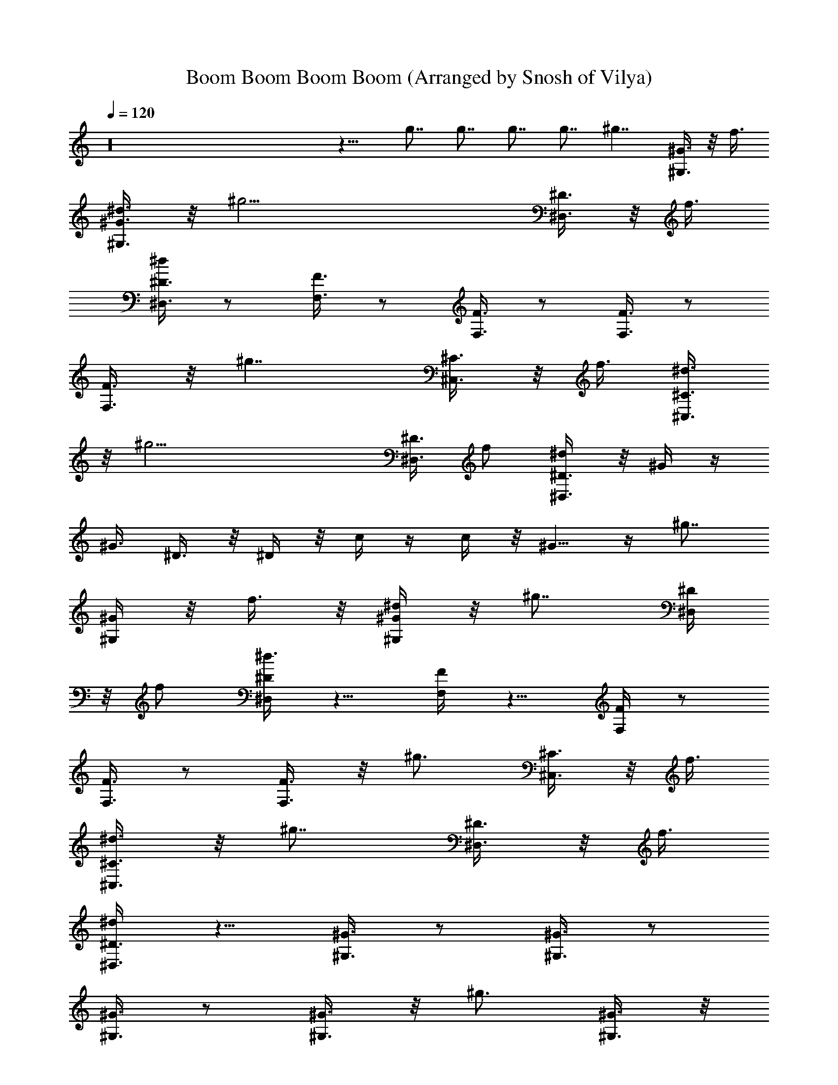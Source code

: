 X: 1
T: Boom Boom Boom Boom (Arranged by Snosh of Vilya)
Z: Venga Boys
L: 1/4
Q: 120
K: C
z16 z11/8 g7/8 g7/8 g7/8 g7/8 [^g7/4z3/8] [^G,3/8^G3/8] z/8 f3/8
[^G,3/8^G3/8^d3/8] z/8 [^g21/4z3/8] [^D,3/8^D3/8] z/8 f3/8
[^D,3/8^D3/8^d/2] z/2 [F,3/8F3/8] z/2 [F,3/8F3/8] z/2 [F,3/8F3/8] z/2
[F,3/8F3/8] z/8 [^g7/4z3/8] [^C,3/8^C3/8] z/8 f3/8 [^C,3/8^C3/8^d3/8]
z/8 [^g19/4z3/8] [^D,3/8^D3/8] f/2 [^D,3/8^D3/8^d/4] z/8 ^G/4 z/4
^G3/8 ^D3/8 z/8 ^D/4 z/8 c/4 z/4 c/4 z/8 ^G5/8 z/4 [^g7/8z/2]
[^G,/4^G/4] z/8 f3/8 z/8 [^G,/4^G/4^d/4] z/8 [^g7/8z/2] [^D,/4^D/4]
z/8 f/2 [^D,/4^D/4^d3/8] z5/8 [F,/4F/4] z5/8 [F,/4F/4] z/2
[F,3/8F3/8] z/2 [F,3/8F3/8] z/8 [^g3/4z3/8] [^C,3/8^C3/8] z/8 f3/8
[^C,3/8^C3/8^d3/8] z/8 [^g7/8z3/8] [^D,3/8^D3/8] z/8 f3/8
[^D,3/8^D3/8^d/4] z5/8 [^G,3/8^G3/8] z/2 [^G,3/8^G3/8] z/2
[^G,3/8^G3/8] z/2 [^G,3/8^G3/8] z/8 [^g3/4z3/8] [^G,3/8^G3/8] z/8
f3/8 [^G,3/8^G3/8^d3/8] [^g7/8z/2] [^D,3/8^D3/8] f/2
[^D,3/8^D3/8^d3/8] z/2 [F,/4F/4] z5/8 [F,/4F/4] z5/8 [F,/4F/4] z5/8
[F,/4F/4] z/8 [^g7/8z/2] [^C,/4^C/4] z/8 f3/8 z/8 [^C,/4^C/4^d/4] z/8
[^g7/8z/2] [^D,/4^D/4] z/8 f3/8 z/8 [^D,/4^D/4^d/4] z5/8 [^G,/4^G/4]
z/2 [^G,3/8^G3/8] z/2 [^G,3/8^G3/8] z11/8 [^G,3/8^G3/8c'/4] z/4 c'/8
z/4 [^G,3/8^G3/8c'/4] z/4 [c'3/4z3/8] [^D,3/8^D3/8] z/8 ^a3/8
[^D,3/8^D3/8^g3/8] z/8 ^a3/8 [F,3/8F3/8c'3/8] z/8 [c'3/4z3/8]
[F,3/8F3/8] z/2 [F,3/8F3/8] z/2 [F,3/8F3/8] z/2 [^C,3/8^C3/8c'/8] z/4
c'/4 z/4 [^C,3/8^C3/8c'/8] z/4 [c'3/4z/2] [^D,3/8^D3/8] c'/4 z/4
[^D,/4^D/4c'/4] z/8 [^d3/4z/2] [^G,/4^G/4] z/8 [c'3/4z/2] [^G,/4^G/4]
z/8 [^a7/8z/2] [^G,/4^G/4] z/8 [^g5/8z/2] [^G,/4^G/4] z5/8
[^G,/4^G/4c'/8] z/4 c'/8 z3/8 [^G,/4^G/4c'/8] z/4 [c'3/4z/2]
[^D,/4^D/4] z/8 ^a3/8 z/8 [^D,/4^D/4^g/4] z/8 ^a3/8 [F,3/8F3/8c'3/8]
z/8 [c'7/8z3/8] [F,3/8F3/8] z/2 [F,3/8F3/8] z/2 [F,3/8F3/8] z/2
[^C,3/8^C3/8c'/4] z/4 c'/8 z/4 [^C,3/8^C3/8c'/4] z/4 ^a3/8
[^D,3/8^D3/8c'3/8] z/8 ^a3/8 [^D,3/8^D3/8^g/2] z/8 ^G/8 z/4
[^G,3/8^G3/8^g/4] z/4 ^G/8 z/4 [^G,3/8^G3/8^g/4] z/4 ^G/8 z/4
[^G,3/8^G3/8^g/4] z/4 ^G/8 z/4 [^g/4^G/4] z/8 [^g/2^G/4] z/4
[^G,3/8^G3/8^g3/8] [f/2^G/4] z/4 [^G,3/8^G3/8^d3/8^g/8] z/8 ^g/8
[^g7/8^D/4] z/4 [^D,/4^D/4^d/4] z/8 [f/2^D/4] z/4 [^D,/4^D/4^d3/8]
z/8 [c'/4F/4] z/4 [F,/4F/4c'/8f/4] z/4 [c'3/8F/4] z/4
[F,/4F/4^c3/8f/8] f/4 [^d/2F/4] z/4 [F,/4F/4c'3/8f/8] z/4 [^g5/8F/4]
z/4 [F,/4F/4f/8] z/4 [^g3/4^C/4] z/4 [^C,/4^C/4^c/8] z/4 [f3/8^C/4]
z/4 [^C,/4^C/4^d/4^c/8] ^c/4 [^g7/8^D/4] z/4 [^D,/4^D/4^d/8] z/4
[f3/8^D/4] z/8 [^D,3/8^D3/8^d/4] z/4 ^G/4 z/8 [^G,3/8^G3/8^g/4] z/4
^G/4 z/8 [^G,3/8^G3/8^D3/8^g/4] ^g/4 [^G,3/8^G/4] z/8
[^G,/2^G3/8^g/4] z/4 ^G/4 z/8 [^G,3/8^G3/8^g/4] z/4 [^g3/8^G/4] z/8
[^G,3/8^G3/8^g/2] z/8 [f3/8^G/8] z/4 [^G,3/8^G3/8^d3/8^g/4] ^g/4
[^g3/4^D/8] z/4 [^D,3/8^D3/8^d/4] z/4 [f3/8^D/8] z/4
[^D,3/8^D3/8^d/2] z/8 [c'3/8F/8] z/4 [F,3/8F3/8^c/2f/4] z/4
[c'3/8F/8] z/4 [F,3/8F3/8^c3/8f/8] z/8 f/4 [^d3/8F/8] z/4
[F,3/8F3/8c'3/8f/4] z/8 [^g5/8F/4] z/4 [F,3/8F3/8f/4] z/8 [^g7/8^C/4]
z/4 [^C,3/8^C3/8^c/4] z/8 [f3/8^C/4] z/4 [^C,/4^C/4^d3/8^c/8] z/8
^c/8 [^g7/8^D/4] z/4 [^D,/4^D/4^d/4] z/8 [f3/8^D/4] z/4
[^D,/4^D/4^d3/8] z c'5/8 z/4 c'3/4 z/8 ^a/2 z3/8 [^g/2^G/4] z/4
[^G,/4^G/4^g3/8] z/8 ^G/4 z/4 [^G,/4^G/4^d/8^g/8] ^g/4 [^d/4^D/4] z/8
[^D,3/8^D3/8^d3/8] z/8 [^a/4^D/4] z/8 [^D,3/8^D3/8^a3/8^d/4] z/4
[^g3/4F/4] z/8 [F,3/8F3/8f/4] z/4 F/4 z/8 [F,3/8F3/8f/4] f/4 [f/8F/4]
z/4 [F,3/8F3/8f/4] z/4 [^g/4F/4] z/8 [F,3/8F3/8^a/4f/4] z/4
[c'3/8^C/8] z/4 [^C,3/8^C3/8^c/4] [^g3/8z/4] ^C/8 z/4
[^C,3/8^C3/8^c/4] ^c/4 [^c/8^D/8] z/4 [^D,3/8^D3/8^c/4^d/4] z/4
[^c/8^D/8] z/4 [^D,3/8^D3/8^c/4^d/4] z/4 [=c/2^G/8] z/4
[^G,3/8^G3/8^g/4] ^g/4 [c'/2^G/8] z/4 [^G,3/8^G3/8^g/4] z/8
[c'5/8^G/4] z/4 [^G,3/8^G3/8^g/4] z/8 [^a3/4^G/4] z/4
[^G,3/8^G3/8^g/4] z/8 [^g/2^G/4] z/4 [^G,/4^G/4^g/4] z/8 ^G/4 z/4
[^G,/4^G/4^d/8^g/8] z/8 ^g/8 [^d/4^D/4] z/4 [^D,/4^D/4^d/4] z/8
[^a/4^D/4] z/4 [^D,/4^D/4^a/4^d/8] z/4 [^g3/4F/4] z/4 [F,/4F/4f/8]
z/4 F/4 z/4 [F,/4F/4f/8] f/4 [f/4F/4] z/4 [F,/4F/4f/4] z/8 [^g/4F/4]
z/4 [F,/4F/4^a/4f/8] z/4 [c'/2^C/4] z/4 [^C,/4^C/4^c/8] [^g/2z/4]
^C/4 z/8 [^C,3/8^C3/8^g3/8^c/4] ^c/4 [c'/8^D/4] z/4
[^D,3/8^D3/8c'/4^d/4] z/4 [^a/4^D/4] z/8 [^D,3/8^D3/8^a/4^d/4] z/4
[^g3/8^G/4] z/8 [^G,3/8^G3/8^g/4] z/4 ^G/4 z/8
[^G,3/8^G3/8^g/4c'/8=c/8] z/8 [^g/4c'/8c/8] z/8 [^G/4c'/8c/8] z/4
[^G,3/8^G3/8^g/4c'/2c3/8] z/4 [^G/8^a/8^A/8] z/4
[^G,3/8^G3/8^g/4^a/4^A/4] z/4 [^G3/8^g3/8] [^G,3/8^G3/8^g/4]
[^d/4^D/4] ^G/8 z/4 [^G,3/8^G3/8^g/4^d3/8^D3/8] ^g/4 [^D/8^d/8] z/4
[^D,3/8^D3/8^d/4] z/4 [^D/8^a/8^A/8] z/4 [^D,3/8^D3/8^d/4^a/4^A/8]
z3/8 [F/8^g/2^G/2] z/4 [F,3/8F/4f/4] [f/4F/8] F/4 z/4 [F,3/8F/4f/8]
z/8 [f/8F/8] [F/4f/4] z/4 [F,3/8F3/8f/4] z/8 [F/4^g/4^G/4] z/4
[F,/4F/4f/4^a/8^A/8] z/4 [^C/4c'5/8c5/8] z/4 [^C,/4^C/4^c/4]
[^g/8^G/8] ^C/4 z/4 [^C,/4^C/4^c/8] z/8 ^c/8 [^D/4^c/4^C/4] z/4
[^D,/4^D/4^d/8^c/8^C/8] z/4 [^D/4^c/8^C/8] z3/8
[^D,/4^D/4^d/8^c/8^C/8] z/4 [^G/4=c5/8=C5/8c'5/8] z/4 [^G,/4^G/8^g/8]
[^g/4^G/4] ^G/4 z/4 [^G,/4^G/4^g/8] z/8 [^g/4c'/8c/8] z/8
[^G/4c'/8c/8] z3/8 [^G,/4^G/4^g/8c'3/8c3/8] z/4 [^G/4^a/8^A/8] z3/8
[^G,/4^G/4^g/8^a/8^A/8] z/4 [^G3/8^g3/8] [^G,3/8^G3/8^g/4] [^d/4^D/4]
^G/4 z/8 [^G,3/8^G3/8^g/4^d3/8^D3/8] ^g/4 [^D/4^d/8] z/4
[^D,3/8^D3/8^d/4] z/4 [^D/4^a/8^A/8] z/4 [^D,3/8^D3/8^d/4^a/4^A/4]
z/4 [F/4^g/2^G/2] z/8 [F,3/8F/4f/4] [f/4F/4] F/4 z/8 [F,3/8F/4f/4]
[f/4F/8] z/8 [F/8f/8] z/4 [F,3/8F3/8f/4] z/4 [F/8^g/8^G/8] z/4
[F,3/8F3/8f/4^a/8^A/8] z3/8 [^C/8c'/2c/2] z/4 [^C,3/8^C3/8^c/4]
[^g/8^G/8] z/8 ^C/8 z/4 [^C,3/8^C3/8^c/4] ^c/4 [^D/8^c/8^C/8] z/4
[^D,3/8^D3/8^d/4^c/8^C/8] z3/8 [^D/8^c/8^C/8] z/4
[^D,3/8^D3/8^d/4^c/8^C/8] z/4 [=g7/8^G/4=c5/8=C5/8c'5/8] z/4
[^G,3/8^G/4^g/4] [^g/4^G/8] [=g7/8^G/4] z/4 [^G,3/8^G3/8^g/8] z/8
^g/8 [=g7/8^G/4] z/4 [^G,/4^G/4^g/4] z/8 [=g7/8^G/4] z/4
[^G,/4^G/4^g/4] z/8 [^g/2^G/4] z/4 [^G,/4^G/4^g7/8] z/8 [f3/8^G/4]
z/4 [^G,/4^G/4^d/4^g/8] ^g/4 [^g/2^G/4] z/4 [^G,/4^G/4^g7/8] z/8
[f3/8^G/4] z/4 [^G,/4^G/4^d3/8^g7/8] z/8 ^G/4 z/4 [^G,/4^G/4^g7/8]
z/8 ^G/4 z/4 [^G,/4^G/4^g/8] [^g2z/4] ^F/4 z/4 [^F,/4^F/4^f/8] z/4
^F3/8 [^F,3/8^F3/8^f/4] z/4 [^g3/8^G/4] z/8 [^G,3/8^G3/8^g7/8] z/8
[=f3/8^G/4] z/8 [^G,3/8^G3/8^d3/8^g/4] ^g/4 [^g3/8^G/4] z/8
[^G,3/8^G3/8^g7/8] z/8 [f3/8^G/4] z/8 [^G,3/8^G3/8^d3/8^g7/8] z/8
^G/4 z/8 [^G,3/8^G3/8^g7/8] z/8 [^D/4^G/8] z/4 [^G,3/8^G3/8^D/4^g/4]
[^g5/8z/4] [c/8^G/8] z/4 [^G,3/8^G3/8c/4^g7/8] z/4 ^G3/8 z/2
[^g3/4z3/8] [^G,3/8^G3/8] z/8 f/4 z/8 [^G,3/8^G3/8^d3/8] z/8
[^g3/4z3/8] [^D,3/8^D3/8] f/2 [^D,3/8^D3/8^d3/8] c'/2
[=F,3/8=F3/8^c3/8] c'3/8 z/8 [F,/4F/4^c3/8] z/8 ^d/2 [F,/4F/4c'3/8]
z/8 [^g5/8z/2] [F,/4F/4] z/8 [^g7/8z/2] [^C,/4^C/4] z/8 f3/8 z/8
[^C,/4^C/4^d3/8] z/8 [^g7/8z/2] [^D,/4^D/4] z/8 f3/8 z/8
[^D,/4^D/4^d3/8] z5/8 [^G,3/8^G/4] z/8 =C3/8 z/8 [^G,/4^G/4^D3/8] z/8
^G,3/8 [^G,3/8^G3/8] z/2 [^G,3/8^G3/8] z/8 [^g3/8^G/4] z/8
[^G,3/8^G3/8^g3/8] z/8 [f3/8^G/4] z/8 [^G,3/8^G3/8^d3/8^g/4] z/4
[^g7/8^D/4] z/8 [^D,3/8^D3/8^d/4] z/4 [f3/8^D/4] z/8
[^D,3/8^D3/8^d3/8] z/8 [c'3/8F/8] z/4 [F,3/8F3/8^c/2f/4] z/4
[c'/4F/8] z/4 [F,3/8F3/8^c3/8f/4] z/4 [^d3/8F/8] z/4
[F,3/8F3/8c'3/8f/4] z/4 [^g/2F/8] z/4 [F,3/8F3/8f/4] z/4 [^g3/4^C/8]
z/4 [^C,3/8^C3/8^c/4] z/4 [f3/8^C/8] z/4 [^C,3/8^C3/8^d/4^c/4] z/8
[^g7/8^D/4] z/4 [^D,3/8^D3/8^d/4] z/8 [f3/8^D/4] z/4
[^D,3/8^D3/8^d3/8] z7/8 c'5/8 z/4 c'3/4 z/8 ^a5/8 z/4 [=g7/8^G/2^g/2]
[^G,/4^G/4^g/8] [^d/4^D/4] ^G/4 z/4 [^G,/4^G/4^g/8^d/4^D/4] ^g/4
[^D/4^d/4] z/4 [^D,/4^D/4^d/8] z/4 [^D/4^a/8^A/8] z3/8
[^D,/4^D/4^d/8^a/8^A/8] z/4 [F/4^g5/8^G5/8] z/4 [F,/4F/8f/8] [f/4F/4]
F/4 z/8 [F,3/8F/4f/4] [f/4F/8] z/8 [F/4f/8] z/4 [F,3/8F3/8f/4] z/4
[F/4^g/8^G/8] z/4 [F,3/8F3/8f/4^a/4^A/4] z/4 [^C/4c'/2=c/2] z/8
[^C,3/8^C3/8^c/4] [^g/4^G/4] ^C/4 z/8 [^C,3/8^C3/8^c/4] ^c/4
[^D/4^c/8^C/8] z/4 [^D,3/8^D3/8^d/4^c/8^C/8] z3/8 [^D/8^c/8^C/8] z/4
[^D,3/8^D3/8^d/4^c/8^C/8] z3/8 [^G/8=c5/8=C5/8c'5/8] z/4
[^G,3/8^G/4^g/4] [^g/4^G/4] ^G/8 z/4 [^G,3/8^G3/8^g/4c'/8c/8] z/8
[^g/4c'/8c/8] z/8 [^G/8c'/8c/8] z/4 [^G,3/8^G3/8^g/4c'/2c/2] z/4
[^G/8^a/8^A/8] z/4 [^G,3/8^G3/8^g/4^a/4^A/4] z/4 [^G3/8^g3/8]
[^G,3/8^G3/8^g/4] [^d/8^D/8] ^G/4 z/4 [^G,3/8^G3/8^g/8^d3/8^D3/8] z/8
^g/8 [^D/4^d/4] z/4 [^D,3/8^D3/8^d/4] z/8 [^D/4^a/8^A/8] z3/8
[^D,/4^D/4^d/4^a/4^A/8] z/4 [F/4^g5/8^G5/8] z/4 [F,/4F/4f/4] [f/8F/8]
F/4 z/4 [F,/4F/4f/8] z/8 [f/8] z/8 [F/4f/8] z3/8 [F,/4F/4f/8] z/4
[F/4^g/8^G/8] z3/8 [F,/4F/4f/8^a/8^A/8] z/4 [^C/4c'5/8c5/8] z/4
[^C,/4^C/4^c/8] [^g/4^G/4] ^C/4 z/4 [^C,/4^C3/8^c/8] ^c/4
[^D/4c'/4=c/8] z3/8 [^D,/4^D/4^d/8c'/8c/8] z/4 [^D/4^a/8^A/8] z3/8
[^D,/4^D/4^d/8^a/8^A/8] z/4 [^G3/8^g3/8] [^G,3/8^G3/8^g/4] z/4
[^G/4c'5/8c5/8] z/8 [^G,3/8^G3/8^g/4] ^g/4 [^G/4c'5/8c5/8] z/8
[^G,3/8^G3/8^g/4] z/4 [^G/4^a3/4^A3/4] z/8 [^G,3/8^G3/8^g/4] z/4
[^G3/8^g3/8] [^G,3/8^G3/8^g/4] [^d/4^D/4] ^G/4 z/8
[^G,3/8^G3/8^g/4^d3/8^D3/8] ^g/4 [^D/8^d/8] z/4 [^D,3/8^D3/8^d/4] z/4
[^D/8^a/8^A/8] z/4 [^D,3/8^D3/8^d/4^a/4^A/8] z3/8 [F/8^g/2^G/2] z/4
[F,3/8F/4f/4] [f/4F/4] F/8 z/4 [F,3/8F/4f/4] [f/4F/8] z/8 [F/8f/8]
z/4 [F,3/8F3/8f/4] z/4 [F/8^g/8^G/8] z/4 [F,3/8F3/8f/4^a/8^A/8] z/4
[^C/4c'5/8c5/8] z/4 [^C,3/8^C3/8^c/4] [^g/8^G/8] ^C/4 z/4
[^C,3/8^C3/8^c/8] z/8 ^c/8 [^D/4^c/4^C/4] z/4 [^D,/4^D/4^d/4^c/8^C/8]
z/4 [^D/4^c/4^C/4] z/4 [^D,/4^D/4^d/4^c/8^C/8] z/4
[^G/4=c5/8=C5/8c'5/8] z/4 [^G,/4^G/4^g/4] [^g/8^G/8] ^G/4 z/4
[^G,/4^G/4^g/8c'/8c/8] [^g/4c'/8c/8] z/8 [^G/4c'/8c/8] z3/8
[^G,/4^G/4^g/8c'/2c/2] z/4 [^G/4^a/4^A/4] z/4 [^G,/4^G/4^g/8^a/4^A/4]
z/4 [^G/2^g/2] [^G,/4^G/4^g/8] [^d/4^D/4] ^G/4 z/4
[^G,/4^G/4^g/8^d/4^D/4] ^g/4 [^D/4^d/8] z3/8 [^D,/4^D/4^d/8] z/4
[^D/4^a/8^A/8] z/4 [^D,3/8^D3/8^d/4^a/4^A/4] z/4 [F/4^g5/8^G5/8] z/8
[F,3/8F/4f/4] [f/4F/4] F/4 z/8 [F,3/8F/4f/4] [f/4F/8] z/8 [F/4f/8]
z/4 [F,3/8F3/8f/4] z/4 [F/4^g/8^G/8] z/4 [F,3/8F3/8f/4^a/8^A/8] z3/8
[^C/4c'/2c/2] z/8 [^C,3/8^C3/8^c/4] [^g/4^G/4] ^C/8 z/4
[^C,3/8^C3/8^c/4] ^c/4 [^D/8c'/8=c/8] z/4 [^D,3/8^D3/8^d/4c'/4c/4]
z/4 [^D/8^a/8^A/8] z/4 [^D,3/8^D3/8^d/4^a/4^A/4] z/4 [^G3/8^g3/8]
[^G,3/8^G3/8^g/4] z/4 ^G/8 z/4 [^G,3/8^G3/8^g/8] z/8 ^g/4 ^G/8 z/4
[^G,3/8^G3/8^g/4] z/8 ^G/4 z/4 [^G,3/8^G3/8^g/4] z/8 ^g109/8 z3/8
^G/8 z/4 ^g/4 z/4 ^G/8 z/4 ^g/4 z/4 ^G/8 z/4 ^g/4 z/4 ^G/8 z/4 ^g/4
z/4 ^G/8 z/4 ^g/4 z/4 ^G/8 z/4 ^g/4 z/8 ^F/4 z/4 ^f/4 z/8 ^F/4 z/4
^f/4 z/8 ^G/4 z/4 ^g/4 z/8 ^G/4 z/4 ^g/4 z/8 ^G/4 z/4 ^g/4 z/8 ^G/4
z/4 ^g/8 z/4 ^G/4 z/4 ^g/8 z/4 ^G/4 z/4 ^g/8 z/4 ^G/4 z/4 ^g/8 z/4
^G/4 z5/8 [^g/2^G/4] z/4 [^G,/4^G/4^g/4] z/8 [=f3/8^G/4] z/8
[^G,3/8^G3/8^d3/8^g/4] ^g/4 [^g7/8^D/4] z/8 [^D,3/8^D3/8^d/4] z/4
[f3/8^D/4] z/8 [^D,3/8^D3/8^d3/8] z/8 =F/4 z/8 [F,3/8F3/8f/4] z/4 F/4
z/8 [F,3/8F3/8f/4] f/4 F/4 z/8 [F,3/8F3/8f/4] z/4 F/8 z/4
[F,3/8F3/8f/4] z/4 [^g3/4^C/8] z/4 [^C,3/8^C3/8^c/4] z/4 [f3/8^C/8]
z/4 [^C,3/8^C3/8^d3/8^c/4] ^c/4 [^g7/8^D/8] z/4 [^D,3/8^D3/8^d/4] z/4
[f3/8^D/8] z/4 [^D,3/8^D3/8^d3/8] z/8 ^G/8 z/4 [^G,3/8^G3/8^g/4] z/8
^G/4 z/4 [^G,3/8^G3/8^g/4] z/8 ^G/4 z/4 [^G,3/8^G3/8^g/4] z/8 ^G/4
z/4 [^G,/4^G/4^g/4] z/8 [^g/2^G/4] z/4 [^G,/4^G/4^g7/8] z/8 [f/2^G/4]
z/4 [^G,/4^G/4^d/4^g/4] ^g/8 [^g21/4^D/4] z/4 [^D,/4^D/4^d/8] z/4
[f3/8^D/4] z/4 [^D,/4^D/4^d3/8] z/8 F/4 z/4 [F,/4F/4f/8] z/4 F/4 z/4
[F,/4F/4f/8] f/4 F/4 z/4 [F,/4F/4f/8] z/4 F/4 z/4 [F,/4F/4f/8] z/4
[^g7/4^C/4] z/8 [^C,3/8^C3/8^c/4] z/4 [f3/8^C/4] z/8
[^C,3/8^C3/8^d3/8^c/4] ^c/4 [^g39/8^D/4] z/8 [^D,3/8^D3/8^d/4] z/4
[f3/8^D/4] z/8 [^D,3/8^D3/8^d3/8] z11/8 [c'/8=c/8^d/8] z/8
[c'/8c/8^d/8] z/8 [c'/8c/8^d/8] z/4 [c'/2c3/8^d/8] z3/8
[^a/8^A/8^c/8] z/4 [^a/4^A/8^c/8] z3/8 [^G3/8^g3/8c'/4] z/8
[^G,3/8^G3/8^g/4] [^d/4^D/4^g/8] z/8 ^G/8 z/4
[^G,3/8^G3/8^g/4^d3/8^D3/8] ^g/4 [^D/8^d/8^g/8] z/4
[^D,3/8^D3/8^d/4^g/8] z3/8 [^D/8^a/8^A/8^c/8] z/4
[^D,3/8^D3/8^d/4^a/4^A/8^c/4] z/4 [F/4^g5/8^G5/8c'/4] z/4
[F,3/8F/4f/4] [f/4F/8^g/8] F/4 z/4 [F,3/8F/4f/8^g/8] z/8 [f/8F/8^g/8]
[F/4f/4^g/4] z/4 [F,/4F/4f/4^g/8] z/4 [F/4^g/4^G/4c'/4] z/4
[F,/4F/4f/4^a/8^A/8^c/8] z/4 [^C/4c'5/8=c5/8^d/4] z/4 [^C,/4^C/4^c/4]
[^g/8^G/8c'/8] ^C/4 z/4 [^C,/4^C/4^c/8f/8] ^c/4 [^D/4^c/4^C/4f/8]
z3/8 [^D,/4^D/4^d/8^c/8^C/8f/8] z/4 [^D/4^c/8^C/8f/8] z3/8
[^D,/4^D/4^d/8^c/8^C/8f/8] z/4 [^G/4=c5/8=C5/8c'5/8^d/2] z/4
[^G,/4^G/8^g/8] [^g/4^G/4c'/4] ^G/4 z/4 [^G,/4^G/4^g/8] z/8
[^g/4c'/8c/8^d/8] z/8 [^G/4c'/8c/8^d/8] z3/8
[^G,/4^G/4^g/8c'3/8c3/8^d/8] z/4 [^G/4^a/8^A/8^c/8] z/4
[^G,3/8^G3/8^g/4^a/4^A/4^c/4] z/4 [^G3/8^g3/8c'/4] z/8
[^G,3/8^G3/8^g/4] [^d/4^D/4^g/4] ^G/4 z/8 [^G,3/8^G3/8^g/4^d3/8^D3/8]
^g/4 [^D/4^d/8^g/8] z/4 [^D,3/8^D3/8^d/4^g/4] z/4 [^D/4^a/8^A/8^c/8]
z/4 [^D,3/8^D3/8^d/4^a/4^A/4^c/4] z/4 [F/4^g/2^G/2c'/8] z/4
[F,3/8F/4f/4] [f/4F/4^g/8] z/8 F/8 z/4 [F,3/8F/4f/4^g/8] z/8
[f/4F/8^g/8] z/8 [F/8f/8^g/8] z/4 [F,3/8F3/8f/4^g/8] z3/8
[F/8^g/8^G/8c'/8] z/4 [F,3/8F3/8f/4^a/8^A/8^c/4] z3/8
[^C/8c'/2=c/2^d/8] z/4 [^C,3/8^C3/8^c/4] [^g/8^G/8c'/8] z/8 ^C/8 z/4
[^C,3/8^C3/8^c/8f/8] z/8 ^c/4 [^D/8^c/8^C/8] z3/8
[^D,3/8^D3/8^d/4^c/8^C/8f/8] z/4 [^D/4^c/4^C/4f/8] z3/8
[^D,3/8^D3/8^d/4^c/8^C/8f/8] z/4 [^G/4=c5/8=C5/8c'5/8^d/2] z/4
[^G,3/8^G/4^g/4] [^g/4^G/8c'/8] [c'/2^G/4] z/4 [^G,/4^G/4^g/8c'/8c/8]
z/4 [^g/8] z/8 [c'/2^G/4c/4^d/8] z3/8 [^G,/4^G/4^g/4c'/2c3/8^d/8] z/4
[^a/2^G/4^A/4^c/4] z/4 [^G,/4^G/4^g/4^a/4^A/8^c/8] z/4 [^g/2^G/2c'/4]
z/4 [^G,/4^G/4^g/8] [^d/4^D/4^g3/8] ^G/4 z/4 [^G,/4^G/4^d/4^g/8^D/4]
^g/4 [^d/4^D/4^g/8] z3/8 [^D,/4^D/4^d/4^g/8] z/4 [^a/4^D/4^A/8^c/4]
z3/8 [^D,/4^D/4^a/8^d/8^A/8^c/8] z/4 [^g5/8F/4^G5/8c'/8] z3/8
[F,/4F/8f/8] [f/4F/4^g/8] z/8 F/4 z/4 [F,/4F/8f/8] z/8 [f/4F/8^g/8]
z/8 [f/8F/4^g/8] z/4 [F,3/8F3/8f/4^g/4] z/4 [^g/4F/4^G/8c'/8] z/4
[F,3/8F3/8^a3/8f/4^A/4^c/4] z/4 [c'/2^C/4=c/2^d/8] z/4
[^C,3/8^C3/8^c/4] [^g3/8^G/4c'/8] z/8 ^C/4 z/8 [^C,3/8^C3/8^c/4f/4]
^c/4 [^c/8^D/4^C/8f/8] z/4 [^D,3/8^D3/8^c/4^d/4^C/8f/8] z3/8
[^c/8^D/4^C/8f/8] z/4 [^D,3/8^D3/8^c/4^d/4^C/8f/8] z3/8
[=c5/8^G/8=C5/8c'5/8^d3/8] z/4 [^G,3/8^G/4^g/4] [^g/4^G/4c'/8] z/8
[c'3/8^G/8] z/4 [^G,3/8^G3/8^g/4c'/8c/8^d/8] z/8 [^g/4c'/8c/8^d/8]
z/8 [c'3/8^G/8c/8^d/8] z/4 [^G,3/8^G3/8^g/4c'/2c/2^d/8] z3/8
[^a3/8^G/8^A/8^c/8] z/4 [^G,3/8^G3/8^g/4^a3/8^A/4^c/8] z3/8
[^g3/8^G3/8c'/4] z/8 [^G,3/8^G3/8^g/4] [^d/4^D/4^g/8] z/8 ^G/8 z/4
[^G,3/8^G3/8^d3/8^g/8^D3/8] z/8 ^g/8 [^d/4^D/4^g/4] z/4
[^D,3/8^D3/8^d3/8^g/8] z/4 [^a3/8^D/4^A/4^c/4] z/4
[^D,3/8^D3/8^a/4^d/4^A/8^c/8] z/4 [^g5/8F/4^G5/8c'/4] z/4
[F,/4F/4f/4] [f/8F/8^g/8] F/4 z/4 [F,/4F/4f/8^g/8] z/8 [f/8F/8^g/8]
[f/4F/4^g/4] z/4 [F,/4F/4f/4^g/8] z/4 [^g/4F/4^G/8c'/4] z3/8
[F,/4F/4^a/4f/8^A/8^c/8] z/4 [c'5/8^C/4=c5/8^d5/8] z/4
[^C,/4^C/4^c/8] [^g3/8^G/4c'/4] ^C/4 z/4 [^C,/4^C3/8^c/8^g3/8] ^c/4
[c'/4^D/4=c/4^d/4] z/4 [^D,/4^D/4c'/4^d/8c/8] z/4 [^a/4^D/4^A/8^c/8]
z3/8 [^D,/4^D/4^a/4^d/8^A/8^c/8] z/4 [^g/2^G/2c'/2] [^G,/4^G/4^g/8]
z/4 [c'3/8^G/4] z/8 [^G,3/8^G3/8^g/4c'/4=c/8^d/8] z/8
[^g/4c'/8c/8^d/8] z/8 [c'3/8^G/4c/8^d/8] z/4
[^G,3/8^G3/8^g/4c'/2c3/8^d/4] z/4 [^a3/8^G/4^A/8^c/8] z/4
[^G,3/8^G3/8^g/4^a3/8^A/4^c/4] z/4 [^g3/8^G3/8c'/4] z/8
[^G,3/8^G3/8^g/4] [^d/4^D/4^g/4] ^G/4 z/8 [^G,3/8^G3/8^d3/8^g/4^D3/8]
^g/4 [^d/8^D/4^g/8] z/4 [^D,3/8^D3/8^d/4^g/8] z3/8 [^a/4^D/8^A/8^c/8]
z/4 [^D,3/8^D3/8^a/4^d/4^A/4^c/4] z/4 [^g5/8F/8^G/2c'/8] z/4
[F,3/8F/4f/4] [f/4F/4^g/8] z/8 F/8 z/4 [F,3/8F/4f/4^g/8] z/8
[f/4F/8^g/8] z/8 [f/8F/8^g/8] z/4 [F,3/8F3/8f/4^g/8] z3/8
[^g/4F/8^G/8c'/8] z/4 [F,3/8F3/8^a/4f/4^A/8^c/4] z3/8
[c'/2^C/8=c/2^d/8] z/4 [^C,3/8^C3/8^c/4] [^g/4^G/8c'/8] ^C/4 z/4
[^C,3/8^C3/8^c/4f/8] z/8 ^c/8 [^c/4^D/4^C/4f/8] z3/8
[^D,3/8^D3/8^c/8^d/4^C/8f/8] z/4 [^c/4^D/4^C/4f/8] z3/8
[^D,/4^D/4^c/4^d/4^C/8f/8] z/4 [=c5/8^G/4=C5/8c'5/8^d/2] z/4
[^G,/4^G/4^g/4] [^g/4^G/8c'/8] [c'/2^G/4] z/4 [^G,/4^G/4^g/8c'/8c/8]
z/4 [^g/8] z/8 [c'/2^G/4c/8^d/8] z3/8 [^G,/4^G/4^g/8c'/2c/2^d/8] z/4
[^a/2^G/4^A/4^c/8] z3/8 [^G,/4^G/4^g/8^a/4^A/4^c/8] z/4
[^g/2^G/2c'/4] z/4 [^G,/4^G/4^g/8] [^d/4^D/4^g3/4] ^G/4 z/4
[^G,/4^G/4^d/4^g/8^D/4] ^g/4 [^d/4^D/4^g/2] z/4 [^D,/4^D/4^d/8^g5/4]
z/4 [^a/4^D/4^A/8^c/4] z3/8 [^D,/4^D/4^a/8^d/8^A/8^c/8] z/4
[^g5/8F/4^G5/8c'/8] z/4 [F,3/8F/4f/4] [f/4F/4^g5/8] F/4 z/8
[F,3/8F/4f/4^g/4] [f/4F/8^g/4] z/8 [f/8F/4^g3/8] z/4
[F,3/8F3/8f/4^g/2] z/4 [^g3/2F/4^G/8c'/8] z/4
[F,3/8F3/8^a/4f/4^A/4^c/4] z/4 [c'/2^C/4=c/2^d5/8] z/8
[^C,3/8^C3/8^c/4] [^g5/8^G/4c'/4] ^C/4 z/8 [^C,3/8^C3/8^c/4^g9/4]
^c/4 [c'/8^D/8=c/8^d/8] z/4 [^D,3/8^D3/8c'/4^d/4c/4] z/4
[^a/8^D/8^A/8^c/8] z/4 [^D,3/8^D3/8^a/4^d/4^A/4^c/4] z/4
[^g5/8^G/2c'/2] 
